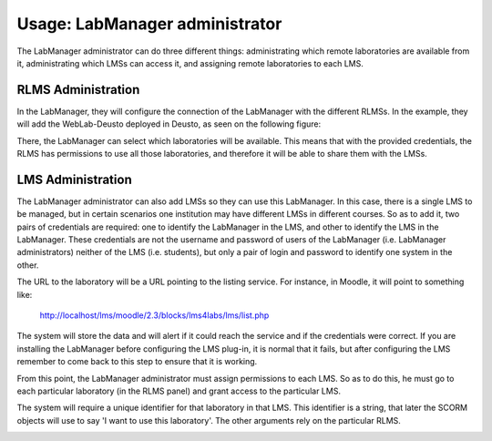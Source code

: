 Usage: LabManager administrator
===============================

The LabManager administrator can do three different things: administrating which
remote laboratories are available from it, administrating which LMSs can access
it, and assigning remote laboratories to each LMS.

RLMS Administration
~~~~~~~~~~~~~~~~~~~

In the LabManager, they will configure the connection of the LabManager with the
different RLMSs. In the example, they will add the WebLab-Deusto deployed in
Deusto, as seen on the following figure:

.. image:: /_static/labmanager_rlms.png
   :width: 500px
   :align: center

There, the LabManager can select which laboratories will be available. This
means that with the provided credentials, the RLMS has permissions to use all
those laboratories, and therefore it will be able to share them with the LMSs.

.. image:: /_static/labmanager_externals.png
   :width: 500px
   :align: center

LMS Administration
~~~~~~~~~~~~~~~~~~

The LabManager administrator can also add LMSs so they can use this LabManager.
In this case, there is a single LMS to be managed, but in certain scenarios one
institution may have different LMSs in different courses. So as to add it, two
pairs of credentials are required: one to identify the LabManager in the LMS,
and other to identify the LMS in the LabManager. These credentials are not the
username and password of users of the LabManager (i.e. LabManager
administrators) neither of the LMS (i.e. students), but only a pair of login and
password to identify one system in the other.

.. image:: /_static/labmanager_addlms.png
   :width: 500px
   :align: center

The URL to the laboratory will be a URL pointing to the listing service. For
instance, in Moodle, it will point to something like:

   http://localhost/lms/moodle/2.3/blocks/lms4labs/lms/list.php

The system will store the data and will alert if it could reach the service and
if the credentials were correct. If you are installing the LabManager before
configuring the LMS plug-in, it is normal that it fails, but after configuring
the LMS remember to come back to this step to ensure that it is working.

From this point, the LabManager administrator must assign permissions to each
LMS. So as to do this, he must go to each particular laboratory (in the RLMS
panel) and grant access to the particular LMS.

.. image:: /_static/labmanager_grant_permission1.png
   :width: 500px
   :align: center

The system will require a unique identifier for that laboratory in that LMS.
This identifier is a string, that later the SCORM objects will use to say 'I
want to use this laboratory'. The other arguments rely on the particular RLMS.

.. image:: /_static/labmanager_grant_permission2.png
   :width: 500px
   :align: center


